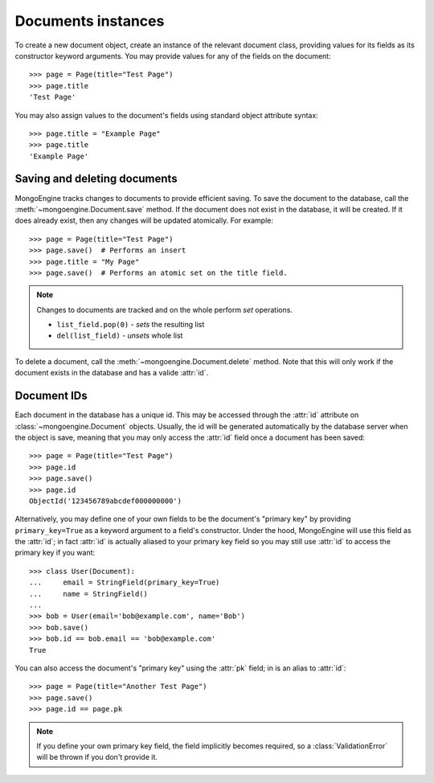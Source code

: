 ===================
Documents instances
===================
To create a new document object, create an instance of the relevant document
class, providing values for its fields as its constructor keyword arguments.
You may provide values for any of the fields on the document::

    >>> page = Page(title="Test Page")
    >>> page.title
    'Test Page'

You may also assign values to the document's fields using standard object
attribute syntax::

    >>> page.title = "Example Page"
    >>> page.title
    'Example Page'

Saving and deleting documents
=============================
MongoEngine tracks changes to documents to provide efficient saving.  To save
the document to the database, call the :meth:`~mongoengine.Document.save` method.
If the document does not exist in the database, it will be created. If it does
already exist, then any changes will be updated atomically.  For example::

    >>> page = Page(title="Test Page")
    >>> page.save()  # Performs an insert
    >>> page.title = "My Page"
    >>> page.save()  # Performs an atomic set on the title field.

.. note::

    Changes to documents are tracked and on the whole perform `set` operations.

    * ``list_field.pop(0)`` - *sets* the resulting list
    * ``del(list_field)``   - *unsets* whole list

To delete a document, call the :meth:`~mongoengine.Document.delete` method.
Note that this will only work if the document exists in the database and has a
valide :attr:`id`.

.. seealso::
    :ref:`guide-atomic-updates`

Document IDs
============
Each document in the database has a unique id. This may be accessed through the
:attr:`id` attribute on :class:`~mongoengine.Document` objects. Usually, the id
will be generated automatically by the database server when the object is save,
meaning that you may only access the :attr:`id` field once a document has been
saved::

    >>> page = Page(title="Test Page")
    >>> page.id
    >>> page.save()
    >>> page.id
    ObjectId('123456789abcdef000000000')

Alternatively, you may define one of your own fields to be the document's
"primary key" by providing ``primary_key=True`` as a keyword argument to a
field's constructor. Under the hood, MongoEngine will use this field as the
:attr:`id`; in fact :attr:`id` is actually aliased to your primary key field so
you may still use :attr:`id` to access the primary key if you want::

    >>> class User(Document):
    ...     email = StringField(primary_key=True)
    ...     name = StringField()
    ...
    >>> bob = User(email='bob@example.com', name='Bob')
    >>> bob.save()
    >>> bob.id == bob.email == 'bob@example.com'
    True

You can also access the document's "primary key" using the :attr:`pk` field; in
is an alias to :attr:`id`::

    >>> page = Page(title="Another Test Page")
    >>> page.save()
    >>> page.id == page.pk

.. note::

   If you define your own primary key field, the field implicitly becomes
   required, so a :class:`ValidationError` will be thrown if you don't provide
   it.
